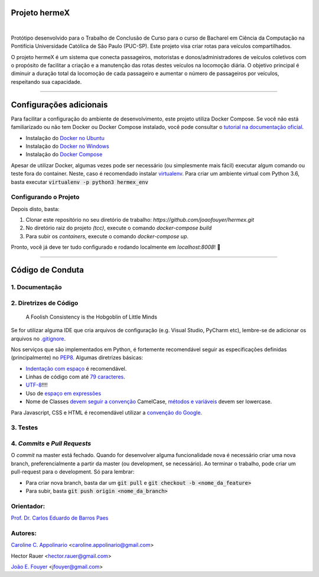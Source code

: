 Projeto hermeX
===============
.. image:: https://img.shields.io/badge/License-MIT-yellow.svg
   :alt: License: MIT
   :align: left
   :target: https://opensource.org/licenses/MIT

|

Protótipo desenvolvido para o Trabalho de Conclusão de Curso para o curso de Bacharel em Ciência da Computação na Pontifícia Universidade Católica de Sâo Paulo (PUC-SP). Este projeto visa criar rotas para veículos compartilhados.

O projeto hermeX é um sistema que conecta passageiros, motoristas e donos/administradores de veículos coletivos com o propósito de facilitar a criação e a manutenção das rotas destes veículos na locomoção diária. O objetivo principal é diminuir a duração total da locomoção de cada passageiro e aumentar o número de passageiros por veículos, respeitando sua capacidade.

-----------------------------------

Configurações adicionais
========================
Para facilitar a configuração do ambiente de desenvolvimento, este projeto utiliza Docker Compose. Se você não está familiarizado ou não tem Docker ou Docker Compose instalado, você pode consultar o `tutorial na documentação oficial`_.

- Instalação do `Docker no Ubuntu`_
- Instalação do `Docker no Windows`_
- Instalação do `Docker Compose`_

Apesar de utilizar Docker, algumas vezes pode ser necessário (ou simplesmente mais fácil) executar algum comando ou teste fora do container. Neste, caso é recomendado instalar `virtualenv`_. Para criar um ambiente virtual com Python 3.6, basta executar :code:`virtualenv -p python3 hermex_env`



Configurando o Projeto
----------------------

Depois disto, basta:

1. Clonar este repositório no seu diretório de trabalho: `https://github.com/joaofouyer/hermex.git`

2. No diretório raiz do projeto *(tcc)*, execute o comando `docker-compose build`

3. Para subir os *containers*, execute o comando `docker-compose up`.

Pronto, você já deve ter tudo configurado e rodando localmente em `localhost:8008`! |rocket|


------------------------------------




Código de Conduta
=================

1. Documentação
---------------

2. Diretrizes de Código
-----------------------

    A Foolish Consistency is the Hobgoblin of Little Minds

Se for utilizar alguma IDE que cria arquivos de configuração (e.g. Visual Studio, PyCharm etc), lembre-se de adicionar os arquivos no `.gitignore`_.

Nos serviços que são implementados em Python, é fortemente recomendável seguir as especificações definidas (principalmente) no `PEP8`_. Algumas diretrizes básicas:

- `Indentação com espaço`_ é recomendável.
- Linhas de código com até `79 caracteres`_.
- `UTF-8`_!!!!
- Uso de `espaço em expressões`_
- Nome de Classes `devem seguir a convenção`_ CamelCase, `métodos e variáveis`_ devem ser lowercase.

Para Javascript, CSS e HTML é recomendável utilizar a `convenção do Google`_.

3. Testes
----------


4. *Commits* e *Pull Requests*
------------------------------
O *commit* na master está fechado. Quando for desenvolver alguma funcionalidade nova é necessário criar uma nova branch, preferencialmente a partir da master (ou development, se necessário). Ao terminar o trabalho, pode criar um pull-request para o development. Só para lembrar:

- Para criar nova branch, basta dar um :code:`git pull` e :code:`git checkout -b <nome_da_feature>`
- Para subir, basta :code:`git push origin <nome_da_branch>`



Orientador:
-----------
`Prof. Dr. Carlos Eduardo de Barros Paes`_


Autores:
--------

`Caroline C. Appolinario`_ <caroline.appolinario@gmail.com>

Hector Rauer <hector.rauer@gmail.com>

`João E. Fouyer`_ <jfouyer@gmail.com>


.. _Prof. Dr. Carlos Eduardo de Barros Paes: http://lattes.cnpq.br/6550336604432810
.. _Caroline C. Appolinario: http://lattes.cnpq.br/1746001355108337
.. _João E. Fouyer: http://lattes.cnpq.br/9901346603428982
.. _tutorial na documentação oficial: https://docs.docker.com/compose/install/
.. _Docker no Ubuntu: https://docs.docker.com/install/linux/docker-ce/ubuntu/
.. _Docker no Windows: https://docs.docker.com/docker-for-windows/install/
.. _Docker Compose: https://docs.docker.com/compose/install/
.. _virtualenv: https://virtualenv.pypa.io/en/latest/installation/
.. _PEP8: https://www.python.org/dev/peps/pep-0008/
.. _Indentação com espaço: https://www.python.org/dev/peps/pep-0008/#tabs-or-spaces
.. _79 caracteres: https://www.python.org/dev/peps/pep-0008/#maximum-line-length
.. _devem seguir a convenção: https://www.python.org/dev/peps/pep-0008/#class-names
.. _UTF-8: https://www.python.org/dev/peps/pep-0008/#source-file-encoding
.. _espaço em expressões: https://www.python.org/dev/peps/pep-0008/#whitespace-in-expressions-and-statements
.. _métodos e variáveis: https://www.python.org/dev/peps/pep-0008/#function-and-variable-names
.. _.gitignore: https://www.gitignore.io/
.. _convenção do Google: https://google.github.io/styleguide/jsguide.html


.. |rocket| replace:: 🚀